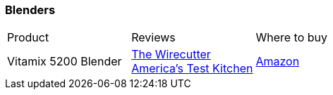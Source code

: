 [[blenders]]
=== Blenders

|===
| Product | Reviews | Where to buy
| Vitamix 5200 Blender
| https://thewirecutter.com/reviews/best-blender/[The Wirecutter] +
  https://www.youtube.com/watch?v=4dlSYg43TUY[America's Test Kitchen]
| https://www.amazon.com/Vitamix-Blender-Professional-Grade-Container-Black/dp/B008H4SLV6[Amazon]
|===
